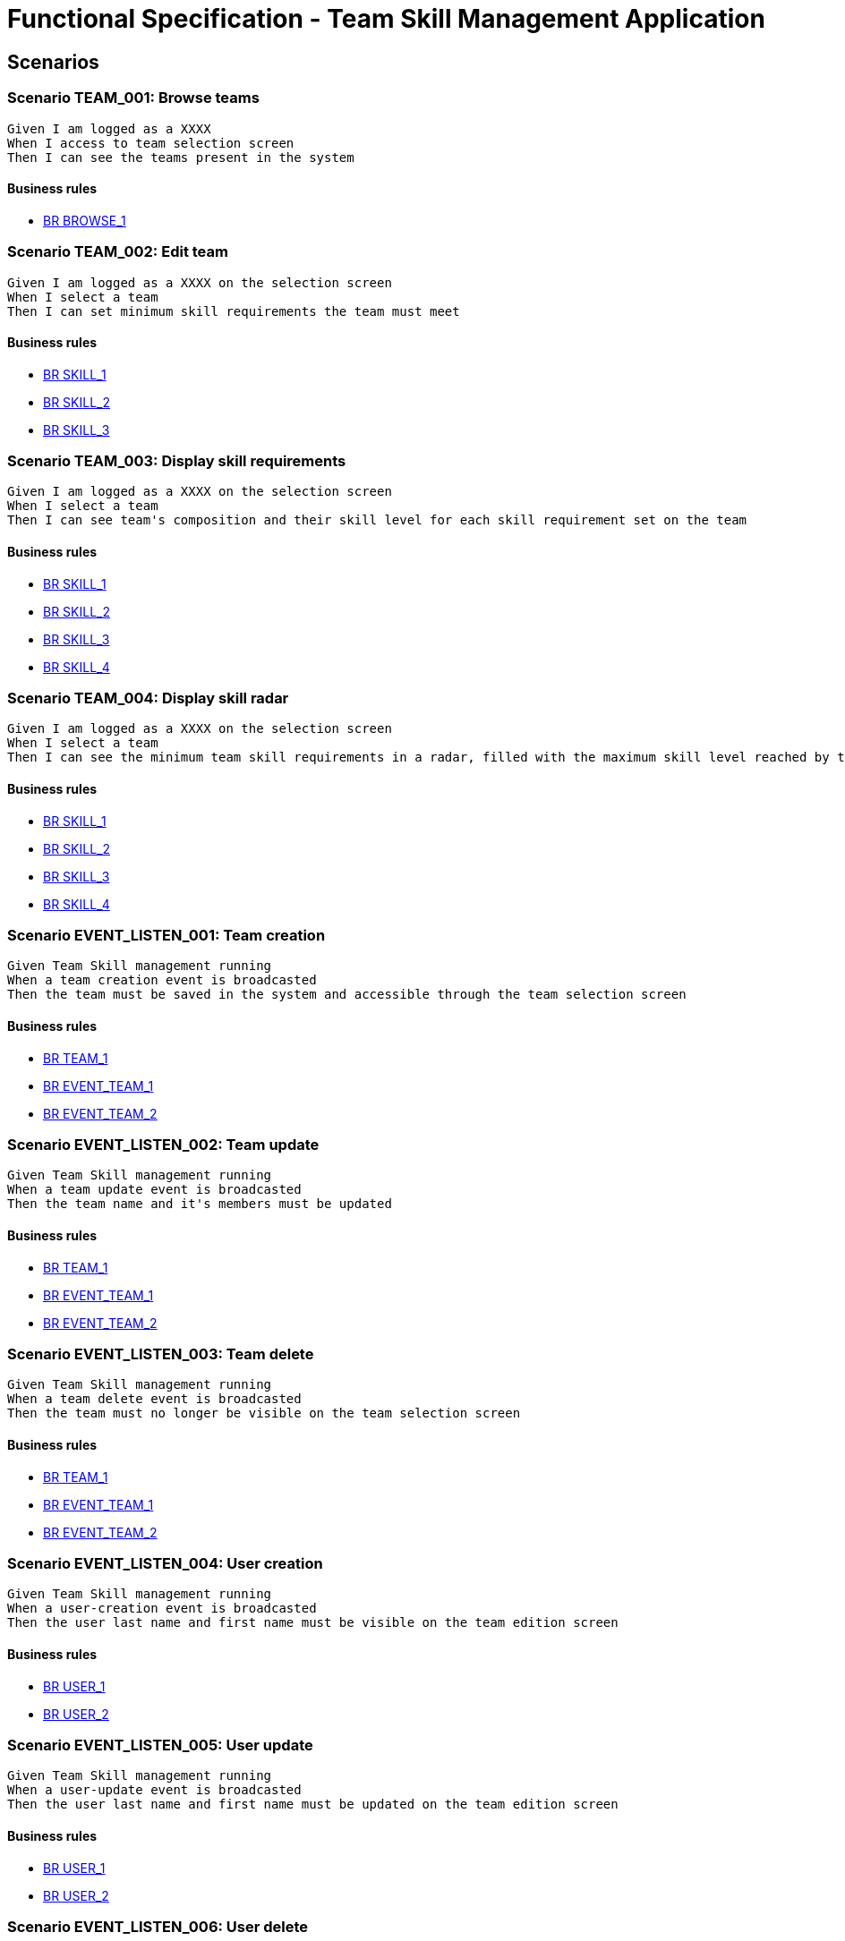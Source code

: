 =  Functional Specification - Team Skill Management Application

:toc:

== Scenarios

=== Scenario TEAM_001: Browse teams
....
Given I am logged as a XXXX
When I access to team selection screen
Then I can see the teams present in the system
....
==== Business rules
* <<BR BROWSE_1>>

=== Scenario TEAM_002: Edit team
....
Given I am logged as a XXXX on the selection screen
When I select a team
Then I can set minimum skill requirements the team must meet
....
==== Business rules
* <<BR SKILL_1>>
* <<BR SKILL_2>>
* <<BR SKILL_3>>

=== Scenario TEAM_003: Display skill requirements
....
Given I am logged as a XXXX on the selection screen
When I select a team
Then I can see team's composition and their skill level for each skill requirement set on the team
....
==== Business rules
* <<BR SKILL_1>>
* <<BR SKILL_2>>
* <<BR SKILL_3>>
* <<BR SKILL_4>>

=== Scenario TEAM_004: Display skill radar
....
Given I am logged as a XXXX on the selection screen
When I select a team
Then I can see the minimum team skill requirements in a radar, filled with the maximum skill level reached by the team members
....
==== Business rules
* <<BR SKILL_1>>
* <<BR SKILL_2>>
* <<BR SKILL_3>>
* <<BR SKILL_4>>

=== Scenario EVENT_LISTEN_001: Team creation
....
Given Team Skill management running
When a team creation event is broadcasted
Then the team must be saved in the system and accessible through the team selection screen
....
==== Business rules
* <<BR TEAM_1>>
* <<BR EVENT_TEAM_1>>
* <<BR EVENT_TEAM_2>>

=== Scenario EVENT_LISTEN_002: Team update
....
Given Team Skill management running
When a team update event is broadcasted
Then the team name and it's members must be updated
....
==== Business rules
* <<BR TEAM_1>>
* <<BR EVENT_TEAM_1>>
* <<BR EVENT_TEAM_2>>

=== Scenario EVENT_LISTEN_003: Team delete
....
Given Team Skill management running
When a team delete event is broadcasted
Then the team must no longer be visible on the team selection screen
....
==== Business rules
* <<BR TEAM_1>>
* <<BR EVENT_TEAM_1>>
* <<BR EVENT_TEAM_2>>

=== Scenario EVENT_LISTEN_004: User creation
....
Given Team Skill management running
When a user-creation event is broadcasted
Then the user last name and first name must be visible on the team edition screen
....
==== Business rules
* <<BR USER_1>>
* <<BR USER_2>>

=== Scenario EVENT_LISTEN_005: User update
....
Given Team Skill management running
When a user-update event is broadcasted
Then the user last name and first name must be updated on the team edition screen
....
==== Business rules
* <<BR USER_1>>
* <<BR USER_2>>

=== Scenario EVENT_LISTEN_006: User delete
....
Given Team Skill management running
When a user-delete event is broadcasted
Then the user be deleted from the team to which it belongs
....

=== Scenario EVENT_LISTEN_007: User skill update
....
Given Team Skill management running
When a user-skill-update event is broadcasted
Then the user skill levels must be updated on the team edition screen
....
==== Business rules
* <<BR EVENT_USER_SKILL_1>>
* <<BR EVENT_USER_SKILL_2>>
* <<BR SKILL_1>>

=== Scenario EVENT_PUBLISH_001: Team requirement updated
....
Given I am logged as a XXXX on the selection screen
When the minimum skill requirements of a team is edited
Then an update event must be broadcasted
....

== Business rule list

=== BR BROWSE_1
....
On the team selection screen, the following information must be displayed:
* the team name
* the number of requirements
....
=== BR SKILL_1
....
Skill levels are integers between 1 and 5 inclusive
....
=== BR SKILL_2
....
Skills attach to a team always have a level
....
=== BR SKILL_3
....
A skill can only appear once in a team
....
=== BR SKILL_4
....
If a user skill is higher that the maximum defined in  <<BR SKILL_1>>, the value must be truncated to the maximum
....
=== BR TEAM_1
....
A team name size must be between 1 and 32 characters
....
=== BR EVENT_TEAM_1
....
If a member of the group isn't known by the system yet, the member must be added with all the provided fields
....
=== BR EVENT_TEAM_2
....
If a member of the group has been deleted, the member must be ignored from the team
....
=== BR EVENT_USER_SKILL_1
....
If the user isn't known by the system yet, the user must be created with all the provided fields
....
=== BR EVENT_USER_SKILL_2
....
If the user has been deleted, the event must be ignored
....
=== BR USER_1
....
A user first name size must be between 1 and 32 characters
....
=== BR USER_2
....
A user last name size must be between 1 and 32 characters
....